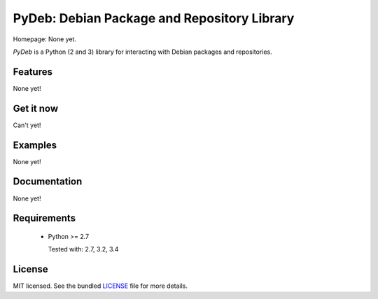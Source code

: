 
PyDeb: Debian Package and Repository Library
============================================

Homepage: None yet.

`PyDeb` is a Python (2 and 3) library for interacting with Debian packages and repositories.

Features
--------

None yet!

Get it now
----------

Can't yet!

Examples
--------

None yet!

Documentation
-------------

None yet!

Requirements
------------

 - Python >= 2.7
 
   Tested with: 2.7, 3.2, 3.4

License
-------

MIT licensed. See the bundled `LICENSE`_ file for more details.

